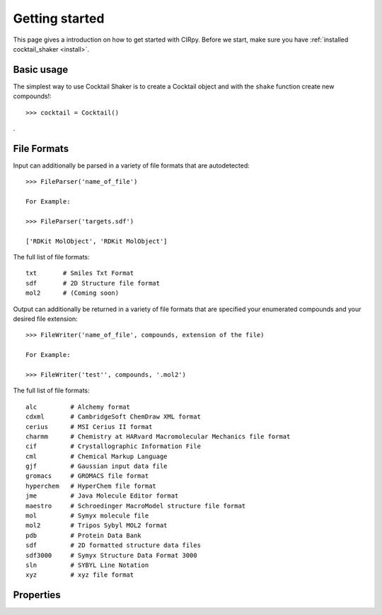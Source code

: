.. _gettingstarted:

Getting started
===============

This page gives a introduction on how to get started with CIRpy. Before we start, make sure you have
:ref:`installed cocktail_shaker <install>`.

Basic usage
-----------

The simplest way to use Cocktail Shaker is to create a Cocktail object and with the ``shake`` function create new compounds!::

    >>> cocktail = Cocktail()
.

File Formats
------------

Input can additionally be parsed in a variety of file formats that are autodetected::

    >>> FileParser('name_of_file')

    For Example:

    >>> FileParser('targets.sdf')

    ['RDKit MolObject', 'RDKit MolObject']

The full list of file formats::

    txt       # Smiles Txt Format
    sdf       # 2D Structure file format
    mol2      # (Coming soon)


Output can additionally be returned in a variety of file formats that are specified your enumerated compounds and your
desired file extension::

    >>> FileWriter('name_of_file', compounds, extension of the file)

    For Example:

    >>> FileWriter('test'', compounds, '.mol2')



The full list of file formats::

    alc         # Alchemy format
    cdxml       # CambridgeSoft ChemDraw XML format
    cerius      # MSI Cerius II format
    charmm      # Chemistry at HARvard Macromolecular Mechanics file format
    cif         # Crystallographic Information File
    cml         # Chemical Markup Language
    gjf         # Gaussian input data file
    gromacs     # GROMACS file format
    hyperchem   # HyperChem file format
    jme         # Java Molecule Editor format
    maestro     # Schroedinger MacroModel structure file format
    mol         # Symyx molecule file
    mol2        # Tripos Sybyl MOL2 format
    pdb         # Protein Data Bank
    sdf         # 2D formatted structure data files
    sdf3000     # Symyx Structure Data Format 3000
    sln         # SYBYL Line Notation
    xyz         # xyz file format


Properties
----------
